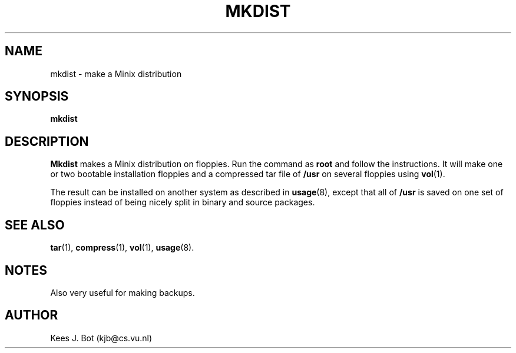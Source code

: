 .TH MKDIST 8
.SH NAME
mkdist \- make a Minix distribution
.SH SYNOPSIS
.B mkdist
.SH DESCRIPTION
.B Mkdist
makes a Minix distribution on floppies.  Run the command as
.B root
and follow the instructions.  It will make one or two bootable installation
floppies and a compressed tar file of
.B /usr
on several floppies using
.BR vol (1).
.PP
The result can be installed on another system as described in
.BR usage (8),
except that all of
.B /usr
is saved on one set of floppies instead of being nicely split in binary
and source packages.
.SH "SEE ALSO"
.BR tar (1),
.BR compress (1),
.BR vol (1),
.BR usage (8).
.SH NOTES
Also very useful for making backups.
.SH AUTHOR
Kees J. Bot (kjb@cs.vu.nl)
